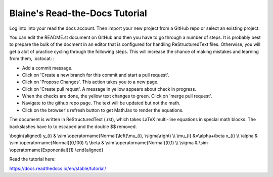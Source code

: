 Blaine's Read-the-Docs Tutorial
===============================

Log into into your read the docs account.
Then import your new project from a GitHub repo
or select an existing project.

You can edit the README.st document on GitHub and then
you have to go through a number of steps. It is probably
best to prepare the bulk of the docment in an editor
that is configured for handling ReStructuredText files. 
Otherwise, you will get a alot of practice cycling 
through the following steps. This will increase the 
chance of making mistakes and learning from them, :octocat: :

- Add a commit message.
- Click on 'Create a new branch for this commit and start a pull request'. 
- Click on 'Propose Changes'. This action takes you to a new page.
- Click on 'Create pull requst'. A message in yellow appears about check in progress.
- When the checks are done, the yellow text changes to green. Click on 'merge pull request'.
- Navigate to the github repo page. The text will be updated but not the math.
- Click on the browser's refresh button to get MathJax to render the equations.

The document is written in ReStructuredText (.rst), 
which takes LaTeX multi-line equations in special math blocks.
The backslashes have to to escaped and the double $$ removed.

.. math::

\\begin{aligned}
y_{i} & \\sim \\operatorname{Normal}\\left(\\mu_{i}, \\sigma\\right) \\\\
\\mu_{i} &=\\alpha+\\beta x_{i} \\\\
\\alpha & \\sim \\operatorname{Normal}(0,100) \\\\
\\beta & \\sim \\operatorname{Normal}(0,1) \\\\
\\sigma & \\sim \\operatorname{Exponential}(1)
\\end{aligned}


Read the tutorial here:

https://docs.readthedocs.io/en/stable/tutorial/

